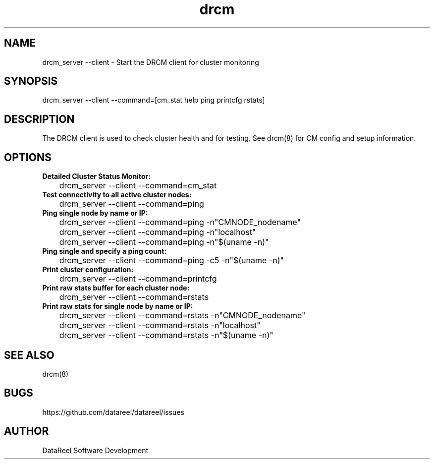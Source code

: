.\" DataReel Cluster Manager (DRCM) 1.30
.\" Copyright (c) 2016 DataReel Software Development
.TH drcm 1 "16 Aug 2016" "1.30" "DataReel Cluster Manager"
.SH NAME
drcm_server --client \- Start the DRCM client for cluster monitoring
.SH SYNOPSIS
drcm_server --client --command=[cm_stat help ping printcfg rstats]
.SH DESCRIPTION
The DRCM client is used to check cluster health and for testing. See drcm(8) for CM config and setup information.
.SH OPTIONS
.TP 
.B Detailed Cluster Status Monitor:
.P
	drcm_server --client --command=cm_stat
.TP
.B Test connectivity to all active cluster nodes:
.P
	drcm_server --client --command=ping
.TP
.B Ping single node by name or IP:
.P
	drcm_server --client --command=ping -n"CMNODE_nodename"
.P
	drcm_server --client --command=ping -n"localhost"
.P
	drcm_server --client --command=ping -n"$(uname -n)"
.TP
.B Ping single and specify a ping count:
.P
 	drcm_server --client --command=ping -c5 -n"$(uname -n)"
.TP
.B Print cluster configuration:
.P
	drcm_server --client --command=printcfg
.TP
.B Print raw stats buffer for each cluster node:
.P
	drcm_server --client --command=rstats
.TP
.B Print raw stats for single node by name or IP:
.P
	drcm_server --client --command=rstats -n"CMNODE_nodename"
.P
	drcm_server --client --command=rstats -n"localhost"
.P
	drcm_server --client --command=rstats -n"$(uname -n)"

.SH SEE ALSO
drcm(8)
.SH BUGS
https://github.com/datareel/datareel/issues
.SH AUTHOR
 DataReel Software Development
